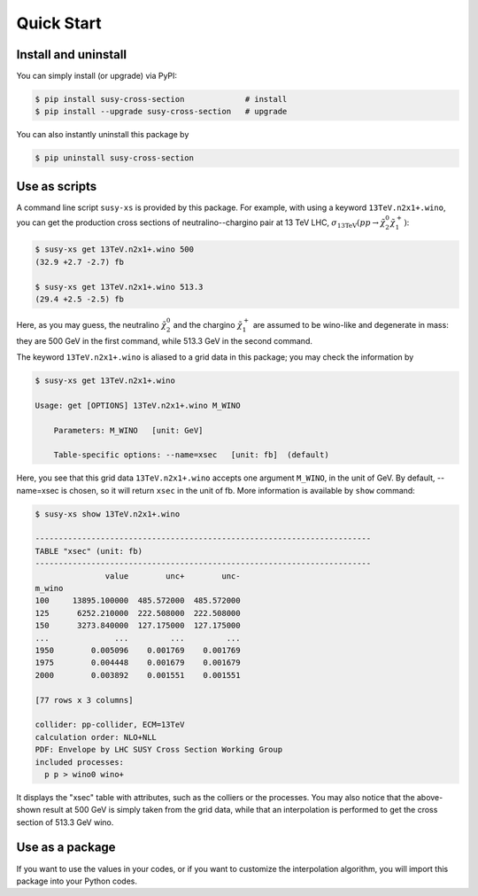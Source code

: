 Quick Start
===========

Install and uninstall
---------------------

You can simply install (or upgrade) via PyPI:

.. code-block:: console

   $ pip install susy-cross-section             # install
   $ pip install --upgrade susy-cross-section   # upgrade

You can also instantly uninstall this package by

.. code-block:: console

   $ pip uninstall susy-cross-section


Use as scripts
--------------

A command line script ``susy-xs`` is provided by this package.
For example, with using a keyword ``13TeV.n2x1+.wino``, you can get the production cross sections of neutralino--chargino pair at 13 TeV LHC, :math:`\sigma_{\mathrm{13TeV}}(pp\to \tilde\chi_2^0\tilde\chi_1^+)`:

.. code-block:: console

   $ susy-xs get 13TeV.n2x1+.wino 500
   (32.9 +2.7 -2.7) fb

   $ susy-xs get 13TeV.n2x1+.wino 513.3
   (29.4 +2.5 -2.5) fb

Here, as you may guess, the neutralino :math:`\tilde\chi_2^0` and the chargino :math:`\tilde\chi_1^+` are assumed to be wino-like and degenerate in mass: they are 500 GeV in the first command, while 513.3 GeV in the second command.

The keyword ``13TeV.n2x1+.wino`` is aliased to a grid data in this package; you may check the information by

.. code-block:: console

   $ susy-xs get 13TeV.n2x1+.wino

   Usage: get [OPTIONS] 13TeV.n2x1+.wino M_WINO

       Parameters: M_WINO   [unit: GeV]

       Table-specific options: --name=xsec   [unit: fb]  (default)


Here, you see that this grid data ``13TeV.n2x1+.wino`` accepts one argument ``M_WINO``, in the unit of GeV.
By default, --name=xsec is chosen, so it will return ``xsec`` in the unit of fb.
More information is available by ``show`` command:

.. code-block:: console

   $ susy-xs show 13TeV.n2x1+.wino

   ------------------------------------------------------------------------
   TABLE "xsec" (unit: fb)
   ------------------------------------------------------------------------
                  value        unc+        unc-
   m_wino
   100     13895.100000  485.572000  485.572000
   125      6252.210000  222.508000  222.508000
   150      3273.840000  127.175000  127.175000
   ...              ...         ...         ...
   1950        0.005096    0.001769    0.001769
   1975        0.004448    0.001679    0.001679
   2000        0.003892    0.001551    0.001551
   
   [77 rows x 3 columns]
   
   collider: pp-collider, ECM=13TeV
   calculation order: NLO+NLL
   PDF: Envelope by LHC SUSY Cross Section Working Group
   included processes:
     p p > wino0 wino+

It displays the "xsec" table with attributes, such as the colliers or the processes.
You may also notice that the above-shown result at 500 GeV is simply taken from the grid data, while that an interpolation is performed to get the cross section of 513.3 GeV wino.


Use as a package
----------------

If you want to use the values in your codes, or if you want to customize the interpolation algorithm, you will import this package into your Python codes.

